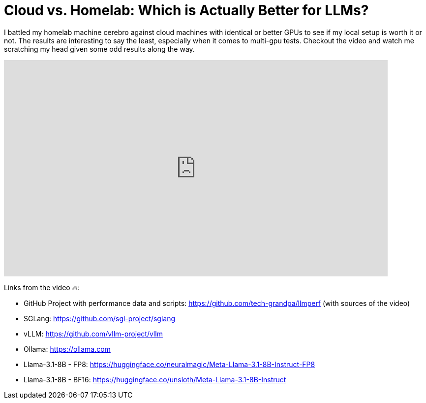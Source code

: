= Cloud vs. Homelab: Which is *Actually* Better for LLMs?

:keywords: ai inference speed, ai inference benchmark, machine learning, artificial intelligence, ai agents, llm testing,llm,gpu benchmark,multi gpu inference,inference testing,nvidia gpu test,ai test,agentic ai hardware test,nvidia rtx a5000,nvidia rtx a6000,nvidia rtx 3090,nvidia rtx a6000 ada,cloud gpu test,ai infrastructure,homelab vs. cloud,cloud,homelab,runpod,cloud ai,homelab llm,local llm homelab
:description: I battled my homelab machine cerebro against cloud machines with identical or better gpus to see if my local setup is worth it or not. The results were interesting to say the least, especially when it came to multi-gpu tests. Checkout the video and watch me scratching my head given some odd results along the way.
:youtube: G7R_p6BKpbI

I battled my homelab machine cerebro against cloud machines with identical or better GPUs to see if my local setup is worth it or not. The results are interesting to say the least, especially when it comes to multi-gpu tests. Checkout the video and watch me scratching my head given some odd results along the way.

video::G7R_p6BKpbI[youtube,list=PLJkYus8HjPlFL6Q0Hv4bQ7NYT1HZLSxxp,width=780,height=439]

Links from the video 🔥:

- GitHub Project with performance data and scripts: https://github.com/tech-grandpa/llmperf (with sources of the video)
- SGLang: https://github.com/sgl-project/sglang
- vLLM: https://github.com/vllm-project/vllm
- Ollama: https://ollama.com
- Llama-3.1-8B - FP8: https://huggingface.co/neuralmagic/Meta-Llama-3.1-8B-Instruct-FP8
- Llama-3.1-8B - BF16: https://huggingface.co/unsloth/Meta-Llama-3.1-8B-Instruct